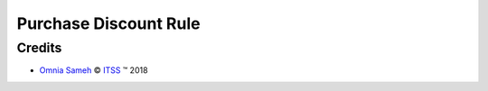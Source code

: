 .. class:: text-center

Purchase Discount Rule
======================

.. class:: text-left

Credits
-------

.. |copy| unicode:: U+000A9 .. COPYRIGHT SIGN
.. |tm| unicode:: U+2122 .. TRADEMARK SIGN

- `Omnia Sameh <omnia@itss-c.com>`_ |copy|
  `ITSS <http://www.itss-c.com>`_ |tm| 2018
